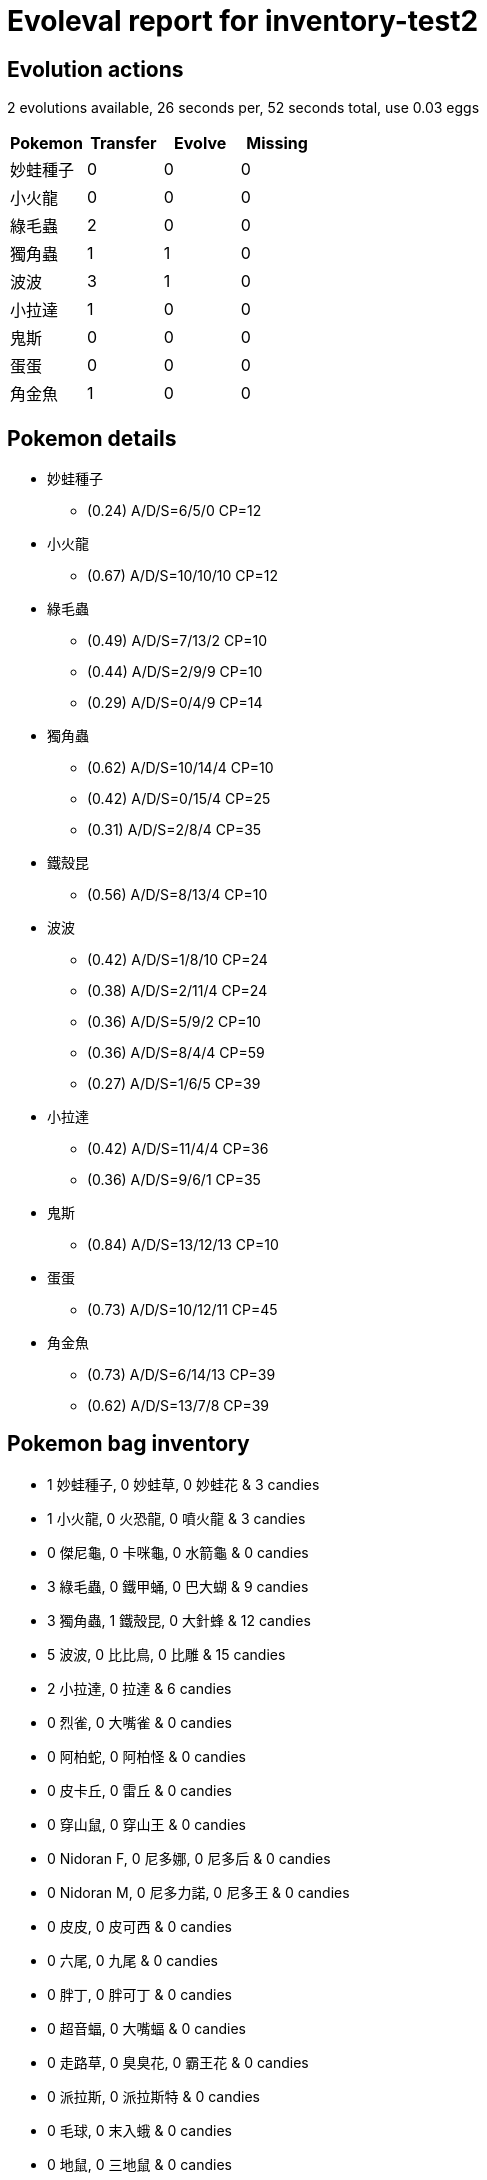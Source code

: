 = Evoleval report for inventory-test2

== Evolution actions

2 evolutions available, 26 seconds per, 52 seconds total, use 0.03 eggs

|===
|Pokemon|Transfer|Evolve|Missing

|妙蛙種子
|0
|0
|0

|小火龍
|0
|0
|0

|綠毛蟲
|2
|0
|0

|獨角蟲
|1
|1
|0

|波波
|3
|1
|0

|小拉達
|1
|0
|0

|鬼斯
|0
|0
|0

|蛋蛋
|0
|0
|0

|角金魚
|1
|0
|0
|===

== Pokemon details

* 妙蛙種子
** (0.24) A/D/S=6/5/0 CP=12
* 小火龍
** (0.67) A/D/S=10/10/10 CP=12
* 綠毛蟲
** (0.49) A/D/S=7/13/2 CP=10
** (0.44) A/D/S=2/9/9 CP=10
** (0.29) A/D/S=0/4/9 CP=14
* 獨角蟲
** (0.62) A/D/S=10/14/4 CP=10
** (0.42) A/D/S=0/15/4 CP=25
** (0.31) A/D/S=2/8/4 CP=35
* 鐵殼昆
** (0.56) A/D/S=8/13/4 CP=10
* 波波
** (0.42) A/D/S=1/8/10 CP=24
** (0.38) A/D/S=2/11/4 CP=24
** (0.36) A/D/S=5/9/2 CP=10
** (0.36) A/D/S=8/4/4 CP=59
** (0.27) A/D/S=1/6/5 CP=39
* 小拉達
** (0.42) A/D/S=11/4/4 CP=36
** (0.36) A/D/S=9/6/1 CP=35
* 鬼斯
** (0.84) A/D/S=13/12/13 CP=10
* 蛋蛋
** (0.73) A/D/S=10/12/11 CP=45
* 角金魚
** (0.73) A/D/S=6/14/13 CP=39
** (0.62) A/D/S=13/7/8 CP=39

== Pokemon bag inventory

* 1 妙蛙種子, 0 妙蛙草, 0 妙蛙花 & 3 candies
* 1 小火龍, 0 火恐龍, 0 噴火龍 & 3 candies
* 0 傑尼龜, 0 卡咪龜, 0 水箭龜 & 0 candies
* 3 綠毛蟲, 0 鐵甲蛹, 0 巴大蝴 & 9 candies
* 3 獨角蟲, 1 鐵殼昆, 0 大針蜂 & 12 candies
* 5 波波, 0 比比鳥, 0 比雕 & 15 candies
* 2 小拉達, 0 拉達 & 6 candies
* 0 烈雀, 0 大嘴雀 & 0 candies
* 0 阿柏蛇, 0 阿柏怪 & 0 candies
* 0 皮卡丘, 0 雷丘 & 0 candies
* 0 穿山鼠, 0 穿山王 & 0 candies
* 0 Nidoran F, 0 尼多娜, 0 尼多后 & 0 candies
* 0 Nidoran M, 0 尼多力諾, 0 尼多王 & 0 candies
* 0 皮皮, 0 皮可西 & 0 candies
* 0 六尾, 0 九尾 & 0 candies
* 0 胖丁, 0 胖可丁 & 0 candies
* 0 超音蝠, 0 大嘴蝠 & 0 candies
* 0 走路草, 0 臭臭花, 0 霸王花 & 0 candies
* 0 派拉斯, 0 派拉斯特 & 0 candies
* 0 毛球, 0 末入蛾 & 0 candies
* 0 地鼠, 0 三地鼠 & 0 candies
* 0 喵喵, 0 貓老大 & 0 candies
* 0 可達鴨, 0 哥達鴨 & 0 candies
* 0 猴怪, 0 火爆猴 & 0 candies
* 0 卡蒂狗, 0 風速狗 & 0 candies
* 0 蚊香蝌蚪, 0 蚊香君, 0 快泳蛙 & 0 candies
* 0 凱西, 0 勇吉拉, 0 胡地 & 0 candies
* 0 腕力, 0 豪力, 0 怪力 & 0 candies
* 0 喇叭芽, 0 口呆花, 0 大食花 & 0 candies
* 0 瑪瑙水母, 0 毒刺水母 & 0 candies
* 0 小拳石, 0 隆隆石, 0 隆隆岩 & 0 candies
* 0 小火馬, 0 烈焰馬 & 0 candies
* 0 呆呆獸, 0 呆河馬 & 0 candies
* 0 小磁怪, 0 三合一磁怪 & 0 candies
* 0 嘟嘟, 0 嘟嘟利 & 0 candies
* 0 小海獅, 0 白海獅 & 0 candies
* 0 臭泥, 0 臭臭泥 & 0 candies
* 0 大舌貝, 0 刺甲貝 & 0 candies
* 1 鬼斯, 0 鬼斯通, 0 耿鬼 & 3 candies
* 0 催眠貘, 0 引夢貘人 & 0 candies
* 0 大鉗蟹, 0 巨鉗蟹 & 0 candies
* 0 雷電球, 0 頑皮彈 & 0 candies
* 1 蛋蛋, 0 椰蛋樹 & 3 candies
* 0 可拉可拉, 0 嘎啦嘎啦 & 0 candies
* 0 瓦斯彈, 0 雙彈瓦斯 & 0 candies
* 0 鐵甲犀牛, 0 鑽角犀獸 & 0 candies
* 0 墨海馬, 0 海刺龍 & 0 candies
* 2 角金魚, 0 金魚王 & 6 candies
* 0 海星星, 0 寶石海星 & 0 candies
* 0 鯉魚王, 0 暴鯉龍 & 0 candies
* 0 伊布, 0 水精靈, 0 雷精靈, 0 火精靈 & 0 candies
* 0 菊石獸, 0 多刺菊石獸 & 0 candies
* 0 化石盔, 0 鐮刀盔 & 0 candies
* 0 迷你龍, 0 哈克龍, 0 快龍 & 0 candies
